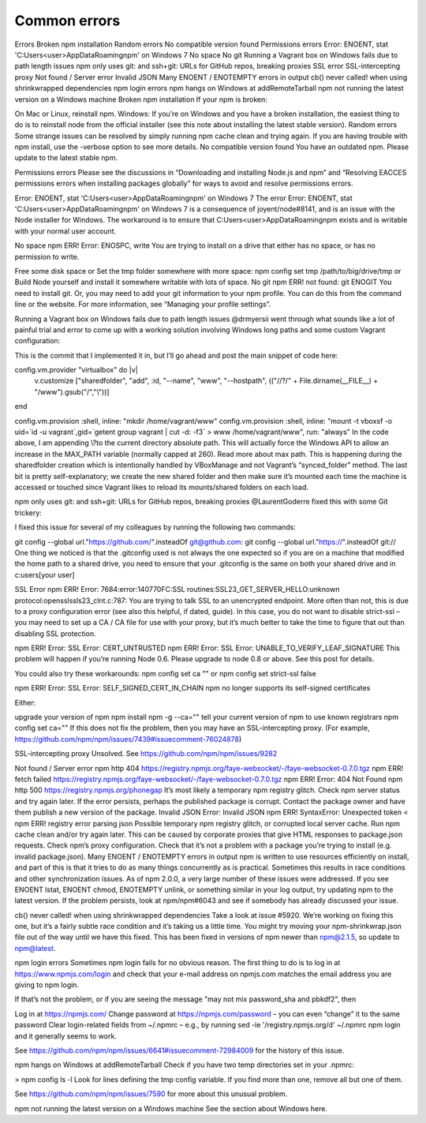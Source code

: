 Common errors
===============================================================================

Errors
Broken npm installation
Random errors
No compatible version found
Permissions errors
Error: ENOENT, stat 'C:\Users\<user>\AppData\Roaming\npm' on Windows 7
No space
No git
Running a Vagrant box on Windows fails due to path length issues
npm only uses git: and ssh+git: URLs for GitHub repos, breaking proxies
SSL error
SSL-intercepting proxy
Not found / Server error
Invalid JSON
Many ENOENT / ENOTEMPTY errors in output
cb() never called! when using shrinkwrapped dependencies
npm login errors
npm hangs on Windows at addRemoteTarball
npm not running the latest version on a Windows machine
Broken npm installation
If your npm is broken:

On Mac or Linux, reinstall npm.
Windows: If you’re on Windows and you have a broken installation, the easiest thing to do is to reinstall node from the official installer (see this note about installing the latest stable version).
Random errors
Some strange issues can be resolved by simply running npm cache clean and trying again.
If you are having trouble with npm install, use the -verbose option to see more details.
No compatible version found
You have an outdated npm. Please update to the latest stable npm.

Permissions errors
Please see the discussions in “Downloading and installing Node.js and npm” and “Resolving EACCES permissions errors when installing packages globally” for ways to avoid and resolve permissions errors.

Error: ENOENT, stat 'C:\Users\<user>\AppData\Roaming\npm' on Windows 7
The error Error: ENOENT, stat 'C:\Users\<user>\AppData\Roaming\npm' on Windows 7 is a consequence of joyent/node#8141, and is an issue with the Node installer for Windows. The workaround is to ensure that C:\Users\<user>\AppData\Roaming\npm exists and is writable with your normal user account.

No space
npm ERR! Error: ENOSPC, write
You are trying to install on a drive that either has no space, or has no permission to write.

Free some disk space or
Set the tmp folder somewhere with more space: npm config set tmp /path/to/big/drive/tmp or
Build Node yourself and install it somewhere writable with lots of space.
No git
npm ERR! not found: git
ENOGIT
You need to install git. Or, you may need to add your git information to your npm profile. You can do this from the command line or the website. For more information, see “Managing your profile settings”.

Running a Vagrant box on Windows fails due to path length issues
@drmyersii went through what sounds like a lot of painful trial and error to come up with a working solution involving Windows long paths and some custom Vagrant configuration:

This is the commit that I implemented it in, but I’ll go ahead and post the main snippet of code here:

config.vm.provider "virtualbox" do |v|
    v.customize ["sharedfolder", "add", :id, "--name", "www", "--hostpath", (("//?/" + File.dirname(__FILE__) + "/www").gsub("/","\\"))]
end

config.vm.provision :shell, inline: "mkdir /home/vagrant/www"
config.vm.provision :shell, inline: "mount -t vboxsf -o uid=`id -u vagrant`,gid=`getent group vagrant | cut -d: -f3` > www /home/vagrant/www", run: "always"
In the code above, I am appending \\?\ to the current directory absolute path. This will actually force the Windows API to allow an increase in the MAX_PATH variable (normally capped at 260). Read more about max path. This is happening during the sharedfolder creation which is intentionally handled by VBoxManage and not Vagrant’s “synced_folder” method. The last bit is pretty self-explanatory; we create the new shared folder and then make sure it’s mounted each time the machine is accessed or touched since Vagrant likes to reload its mounts/shared folders on each load.

npm only uses git: and ssh+git: URLs for GitHub repos, breaking proxies
@LaurentGoderre fixed this with some Git trickery:

I fixed this issue for several of my colleagues by running the following two commands:

git config --global url."https://github.com/".insteadOf git@github.com:
git config --global url."https://".insteadOf git://
One thing we noticed is that the .gitconfig used is not always the one expected so if you are on a machine that modified the home path to a shared drive, you need to ensure that your .gitconfig is the same on both your shared drive and in c:\users\[your user]\

SSL Error
npm ERR! Error: 7684:error:140770FC:SSL routines:SSL23_GET_SERVER_HELLO:unknown protocol:openssl\ssl\s23_clnt.c:787:
You are trying to talk SSL to an unencrypted endpoint. More often than not, this is due to a proxy configuration error (see also this helpful, if dated, guide). In this case, you do not want to disable strict-ssl – you may need to set up a CA / CA file for use with your proxy, but it’s much better to take the time to figure that out than disabling SSL protection.

npm ERR! Error: SSL Error: CERT_UNTRUSTED
npm ERR! Error: SSL Error: UNABLE_TO_VERIFY_LEAF_SIGNATURE
This problem will happen if you’re running Node 0.6. Please upgrade to node 0.8 or above. See this post for details.

You could also try these workarounds: npm config set ca "" or npm config set strict-ssl false

npm ERR! Error: SSL Error: SELF_SIGNED_CERT_IN_CHAIN
npm no longer supports its self-signed certificates

Either:

upgrade your version of npm npm install npm -g --ca=""
tell your current version of npm to use known registrars npm config set ca=""
If this does not fix the problem, then you may have an SSL-intercepting proxy. (For example, https://github.com/npm/npm/issues/7439#issuecomment-76024878)

SSL-intercepting proxy
Unsolved. See https://github.com/npm/npm/issues/9282

Not found / Server error
npm http 404 https://registry.npmjs.org/faye-websocket/-/faye-websocket-0.7.0.tgz
npm ERR! fetch failed https://registry.npmjs.org/faye-websocket/-/faye-websocket-0.7.0.tgz
npm ERR! Error: 404 Not Found
npm http 500 https://registry.npmjs.org/phonegap
It’s most likely a temporary npm registry glitch. Check npm server status and try again later.
If the error persists, perhaps the published package is corrupt. Contact the package owner and have them publish a new version of the package.
Invalid JSON
Error: Invalid JSON
npm ERR! SyntaxError: Unexpected token <
npm ERR! registry error parsing json
Possible temporary npm registry glitch, or corrupted local server cache. Run npm cache clean and/or try again later.
This can be caused by corporate proxies that give HTML responses to package.json requests. Check npm’s proxy configuration.
Check that it’s not a problem with a package you’re trying to install (e.g. invalid package.json).
Many ENOENT / ENOTEMPTY errors in output
npm is written to use resources efficiently on install, and part of this is that it tries to do as many things concurrently as is practical. Sometimes this results in race conditions and other synchronization issues. As of npm 2.0.0, a very large number of these issues were addressed. If you see ENOENT lstat, ENOENT chmod, ENOTEMPTY unlink, or something similar in your log output, try updating npm to the latest version. If the problem persists, look at npm/npm#6043 and see if somebody has already discussed your issue.

cb() never called! when using shrinkwrapped dependencies
Take a look at issue #5920. We’re working on fixing this one, but it’s a fairly subtle race condition and it’s taking us a little time. You might try moving your npm-shrinkwrap.json file out of the way until we have this fixed. This has been fixed in versions of npm newer than npm@2.1.5, so update to npm@latest.

npm login errors
Sometimes npm login fails for no obvious reason. The first thing to do is to log in at https://www.npmjs.com/login and check that your e-mail address on npmjs.com matches the email address you are giving to npm login.

If that’s not the problem, or if you are seeing the message "may not mix password_sha and pbkdf2", then

Log in at https://npmjs.com/
Change password at https://npmjs.com/password – you can even “change” it to the same password
Clear login-related fields from ~/.npmrc – e.g., by running sed -ie '/registry.npmjs.org/d' ~/.npmrc
npm login
and it generally seems to work.

See https://github.com/npm/npm/issues/6641#issuecomment-72984009 for the history of this issue.

npm hangs on Windows at addRemoteTarball
Check if you have two temp directories set in your .npmrc:

> npm config ls -l
Look for lines defining the tmp config variable. If you find more than one, remove all but one of them.

See https://github.com/npm/npm/issues/7590 for more about this unusual problem.

npm not running the latest version on a Windows machine
See the section about Windows here.
